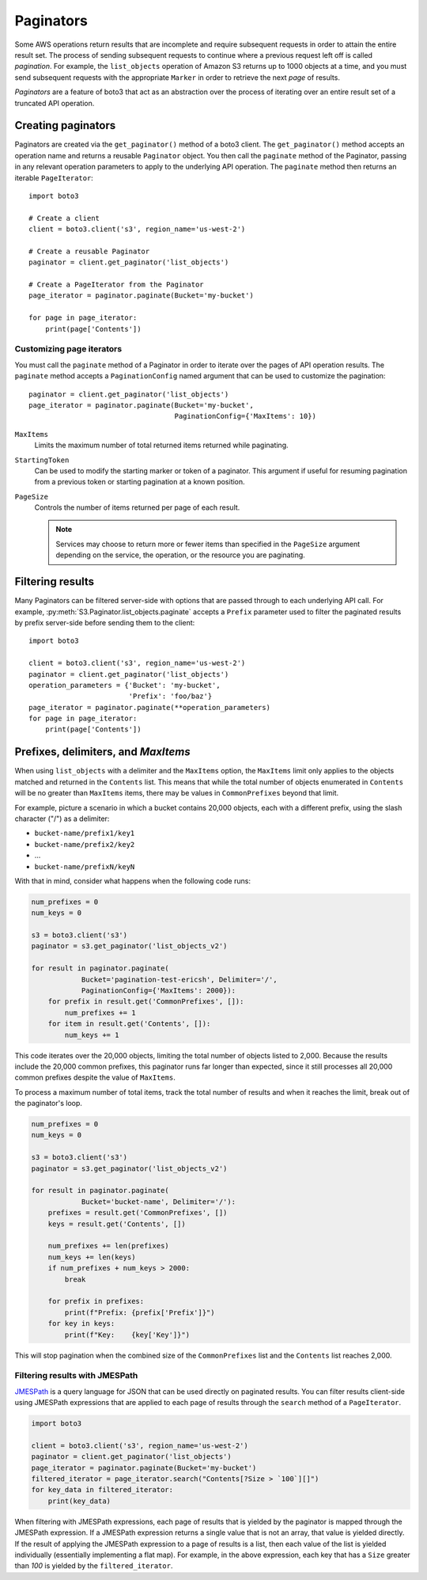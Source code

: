 Paginators
==========

Some AWS operations return results that are incomplete and require subsequent
requests in order to attain the entire result set. The process of sending
subsequent requests to continue where a previous request left off is called
*pagination*. For example, the ``list_objects`` operation of Amazon S3
returns up to 1000 objects at a time, and you must send subsequent requests
with the appropriate ``Marker`` in order to retrieve the next *page* of
results.

*Paginators* are a feature of boto3 that act as an abstraction over the
process of iterating over an entire result set of a truncated API operation.


Creating paginators
-------------------

Paginators are created via the ``get_paginator()`` method of a boto3
client. The ``get_paginator()`` method accepts an operation name and returns
a reusable ``Paginator`` object. You then call the ``paginate`` method of the
Paginator, passing in any relevant operation parameters to apply to the
underlying API operation. The ``paginate`` method then returns an iterable
``PageIterator``::

    import boto3

    # Create a client
    client = boto3.client('s3', region_name='us-west-2')

    # Create a reusable Paginator
    paginator = client.get_paginator('list_objects')

    # Create a PageIterator from the Paginator
    page_iterator = paginator.paginate(Bucket='my-bucket')

    for page in page_iterator:
        print(page['Contents'])


Customizing page iterators
~~~~~~~~~~~~~~~~~~~~~~~~~~

You must call the ``paginate`` method of a Paginator in order to iterate over
the pages of API operation results. The ``paginate`` method accepts a
``PaginationConfig`` named argument that can be used to customize the
pagination::

    paginator = client.get_paginator('list_objects')
    page_iterator = paginator.paginate(Bucket='my-bucket',
                                       PaginationConfig={'MaxItems': 10})

``MaxItems``
    Limits the maximum number of total returned items returned while
    paginating.

``StartingToken``
    Can be used to modify the starting marker or token of a paginator. This
    argument if useful for resuming pagination from a previous token or
    starting pagination at a known position.

``PageSize``
    Controls the number of items returned per page of each result.

    .. note::

        Services may choose to return more or fewer items than specified in the
        ``PageSize`` argument depending on the service, the operation, or the
        resource you are paginating.


Filtering results
-----------------

Many Paginators can be filtered server-side with options that are passed
through to each underlying API call. For example,
:py:meth:`S3.Paginator.list_objects.paginate` accepts a ``Prefix`` parameter
used to filter the paginated results by prefix server-side before sending them
to the client::

    import boto3
    
    client = boto3.client('s3', region_name='us-west-2')
    paginator = client.get_paginator('list_objects')
    operation_parameters = {'Bucket': 'my-bucket',
                            'Prefix': 'foo/baz'}
    page_iterator = paginator.paginate(**operation_parameters)
    for page in page_iterator:
        print(page['Contents'])


Prefixes, delimiters, and `MaxItems`
------------------------------------

When using ``list_objects`` with a delimiter and the ``MaxItems`` option, the
``MaxItems`` limit only applies to the objects matched and returned in the
``Contents`` list. This means that while the total number of objects
enumerated in ``Contents`` will be no greater than ``MaxItems`` items, there
may be values in ``CommonPrefixes`` beyond that limit.

For example, picture a scenario in which a bucket contains 20,000 objects,
each with a different prefix, using the slash character ("/") as a delimiter:

* ``bucket-name/prefix1/key1``
* ``bucket-name/prefix2/key2``
* ...
* ``bucket-name/prefixN/keyN``

With that in mind, consider what happens when the following code runs:

.. code-block:: python

    num_prefixes = 0
    num_keys = 0

    s3 = boto3.client('s3')
    paginator = s3.get_paginator('list_objects_v2')

    for result in paginator.paginate(
                Bucket='pagination-test-ericsh', Delimiter='/',
                PaginationConfig={'MaxItems': 2000}):
        for prefix in result.get('CommonPrefixes', []):
            num_prefixes += 1
        for item in result.get('Contents', []):
            num_keys += 1

This code iterates over the 20,000 objects, limiting the total number of objects
listed to 2,000. Because the results include the 20,000 common prefixes, this
paginator runs far longer than expected, since it still processes all 20,000
common prefixes despite the value of ``MaxItems``.

To process a maximum number of total items, track the total number of results
and when it reaches the limit, break out of the paginator's loop.

.. code-block:: python

    num_prefixes = 0
    num_keys = 0

    s3 = boto3.client('s3')
    paginator = s3.get_paginator('list_objects_v2')

    for result in paginator.paginate(
                Bucket='bucket-name', Delimiter='/'):
        prefixes = result.get('CommonPrefixes', [])
        keys = result.get('Contents', [])

        num_prefixes += len(prefixes)
        num_keys += len(keys)
        if num_prefixes + num_keys > 2000:
            break

        for prefix in prefixes:
            print(f"Prefix: {prefix['Prefix']}")
        for key in keys:
            print(f"Key:    {key['Key']}")

This will stop pagination when the combined size of the ``CommonPrefixes`` list and the ``Contents`` list reaches 2,000.


Filtering results with JMESPath
~~~~~~~~~~~~~~~~~~~~~~~~~~~~~~~

`JMESPath <http://jmespath.org>`_ is a query language for JSON that can be used
directly on paginated results. You can filter results client-side using
JMESPath expressions that are applied to each page of results through the
``search`` method of a ``PageIterator``.

.. code-block:: python

    import boto3
    
    client = boto3.client('s3', region_name='us-west-2')
    paginator = client.get_paginator('list_objects')
    page_iterator = paginator.paginate(Bucket='my-bucket')
    filtered_iterator = page_iterator.search("Contents[?Size > `100`][]")
    for key_data in filtered_iterator:
        print(key_data)

When filtering with JMESPath expressions, each page of results that is yielded
by the paginator is mapped through the JMESPath expression. If a JMESPath
expression returns a single value that is not an array, that value is yielded
directly. If the result of applying the JMESPath expression to a page of
results is a list, then each value of the list is yielded individually
(essentially implementing a flat map). For example, in the above expression,
each key that has a ``Size`` greater than `100` is yielded by the
``filtered_iterator``.
